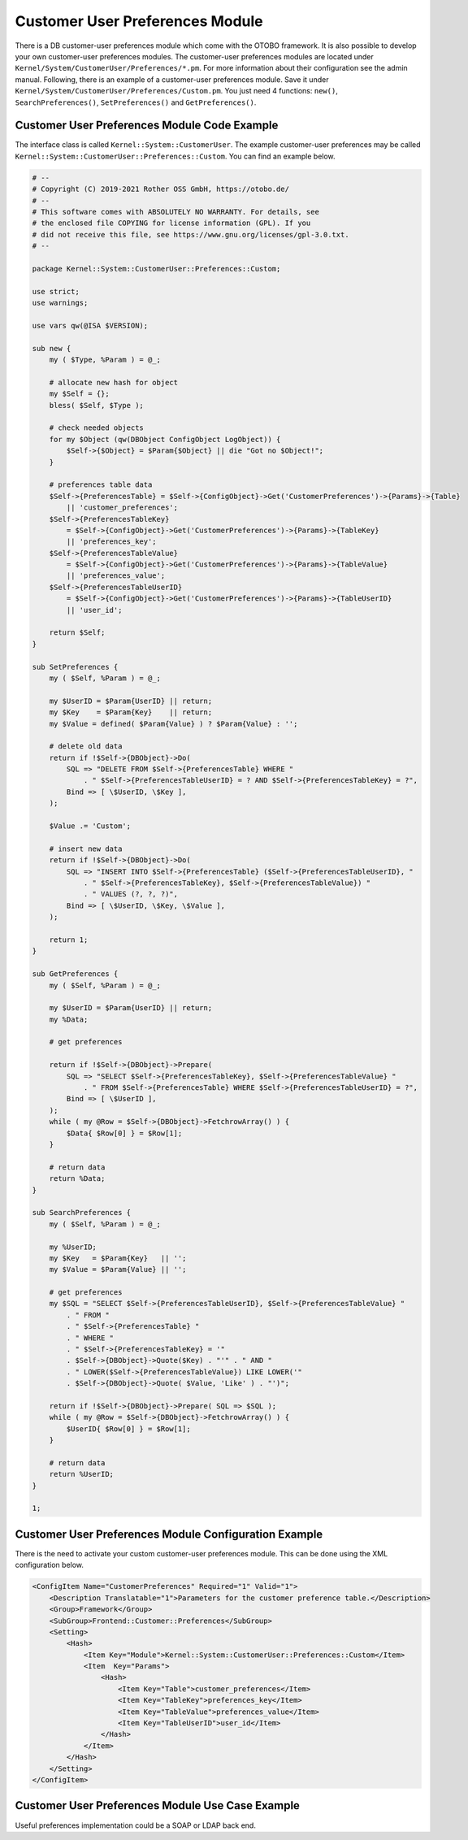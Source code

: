 Customer User Preferences Module
================================

There is a DB customer-user preferences module which come with the OTOBO framework. It is also possible to develop your own customer-user preferences modules. The customer-user preferences modules are located under ``Kernel/System/CustomerUser/Preferences/*.pm``. For more information about their configuration see the admin manual. Following, there is an example of a customer-user preferences module. Save it under ``Kernel/System/CustomerUser/Preferences/Custom.pm``. You just need 4 functions: ``new()``, ``SearchPreferences()``, ``SetPreferences()`` and ``GetPreferences()``.


Customer User Preferences Module Code Example
---------------------------------------------

The interface class is called ``Kernel::System::CustomerUser``. The example customer-user preferences may be called ``Kernel::System::CustomerUser::Preferences::Custom``. You can find an example below.

.. code-block:: Perl

   # --
   # Copyright (C) 2019-2021 Rother OSS GmbH, https://otobo.de/
   # --
   # This software comes with ABSOLUTELY NO WARRANTY. For details, see
   # the enclosed file COPYING for license information (GPL). If you
   # did not receive this file, see https://www.gnu.org/licenses/gpl-3.0.txt.
   # --

   package Kernel::System::CustomerUser::Preferences::Custom;

   use strict;
   use warnings;

   use vars qw(@ISA $VERSION);

   sub new {
       my ( $Type, %Param ) = @_;

       # allocate new hash for object
       my $Self = {};
       bless( $Self, $Type );

       # check needed objects
       for my $Object (qw(DBObject ConfigObject LogObject)) {
           $Self->{$Object} = $Param{$Object} || die "Got no $Object!";
       }

       # preferences table data
       $Self->{PreferencesTable} = $Self->{ConfigObject}->Get('CustomerPreferences')->{Params}->{Table}
           || 'customer_preferences';
       $Self->{PreferencesTableKey}
           = $Self->{ConfigObject}->Get('CustomerPreferences')->{Params}->{TableKey}
           || 'preferences_key';
       $Self->{PreferencesTableValue}
           = $Self->{ConfigObject}->Get('CustomerPreferences')->{Params}->{TableValue}
           || 'preferences_value';
       $Self->{PreferencesTableUserID}
           = $Self->{ConfigObject}->Get('CustomerPreferences')->{Params}->{TableUserID}
           || 'user_id';

       return $Self;
   }

   sub SetPreferences {
       my ( $Self, %Param ) = @_;

       my $UserID = $Param{UserID} || return;
       my $Key    = $Param{Key}    || return;
       my $Value = defined( $Param{Value} ) ? $Param{Value} : '';

       # delete old data
       return if !$Self->{DBObject}->Do(
           SQL => "DELETE FROM $Self->{PreferencesTable} WHERE "
               . " $Self->{PreferencesTableUserID} = ? AND $Self->{PreferencesTableKey} = ?",
           Bind => [ \$UserID, \$Key ],
       );

       $Value .= 'Custom';

       # insert new data
       return if !$Self->{DBObject}->Do(
           SQL => "INSERT INTO $Self->{PreferencesTable} ($Self->{PreferencesTableUserID}, "
               . " $Self->{PreferencesTableKey}, $Self->{PreferencesTableValue}) "
               . " VALUES (?, ?, ?)",
           Bind => [ \$UserID, \$Key, \$Value ],
       );

       return 1;
   }

   sub GetPreferences {
       my ( $Self, %Param ) = @_;

       my $UserID = $Param{UserID} || return;
       my %Data;

       # get preferences

       return if !$Self->{DBObject}->Prepare(
           SQL => "SELECT $Self->{PreferencesTableKey}, $Self->{PreferencesTableValue} "
               . " FROM $Self->{PreferencesTable} WHERE $Self->{PreferencesTableUserID} = ?",
           Bind => [ \$UserID ],
       );
       while ( my @Row = $Self->{DBObject}->FetchrowArray() ) {
           $Data{ $Row[0] } = $Row[1];
       }

       # return data
       return %Data;
   }

   sub SearchPreferences {
       my ( $Self, %Param ) = @_;

       my %UserID;
       my $Key   = $Param{Key}   || '';
       my $Value = $Param{Value} || '';

       # get preferences
       my $SQL = "SELECT $Self->{PreferencesTableUserID}, $Self->{PreferencesTableValue} "
           . " FROM "
           . " $Self->{PreferencesTable} "
           . " WHERE "
           . " $Self->{PreferencesTableKey} = '"
           . $Self->{DBObject}->Quote($Key) . "'" . " AND "
           . " LOWER($Self->{PreferencesTableValue}) LIKE LOWER('"
           . $Self->{DBObject}->Quote( $Value, 'Like' ) . "')";

       return if !$Self->{DBObject}->Prepare( SQL => $SQL );
       while ( my @Row = $Self->{DBObject}->FetchrowArray() ) {
           $UserID{ $Row[0] } = $Row[1];
       }

       # return data
       return %UserID;
   }

   1;


Customer User Preferences Module Configuration Example
------------------------------------------------------

There is the need to activate your custom customer-user preferences module. This can be done using the XML configuration below.

.. code-block:: XML

   <ConfigItem Name="CustomerPreferences" Required="1" Valid="1">
       <Description Translatable="1">Parameters for the customer preference table.</Description>
       <Group>Framework</Group>
       <SubGroup>Frontend::Customer::Preferences</SubGroup>
       <Setting>
           <Hash>
               <Item Key="Module">Kernel::System::CustomerUser::Preferences::Custom</Item>
               <Item  Key="Params">
                   <Hash>
                       <Item Key="Table">customer_preferences</Item>
                       <Item Key="TableKey">preferences_key</Item>
                       <Item Key="TableValue">preferences_value</Item>
                       <Item Key="TableUserID">user_id</Item>
                   </Hash>
               </Item>
           </Hash>
       </Setting>
   </ConfigItem>


Customer User Preferences Module Use Case Example
-------------------------------------------------

Useful preferences implementation could be a SOAP or LDAP back end.
